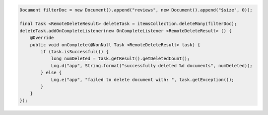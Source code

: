 .. code-block:: java

  Document filterDoc = new Document().append("reviews", new Document().append("$size", 0));

  final Task <RemoteDeleteResult> deleteTask = itemsCollection.deleteMany(filterDoc);
  deleteTask.addOnCompleteListener(new OnCompleteListener <RemoteDeleteResult> () {
      @Override
      public void onComplete(@NonNull Task <RemoteDeleteResult> task) {
          if (task.isSuccessful()) {
              long numDeleted = task.getResult().getDeletedCount();
              Log.d("app", String.format("successfully deleted %d documents", numDeleted));
          } else {
              Log.e("app", "failed to delete document with: ", task.getException());
          }
      }
  });